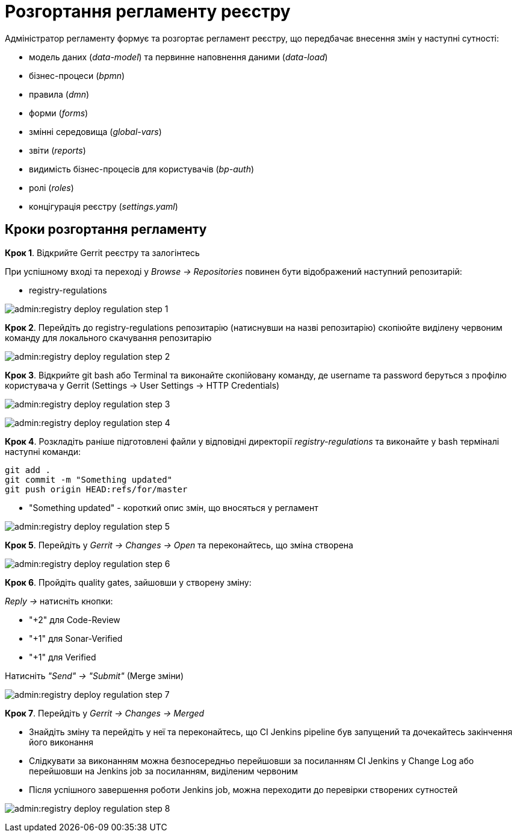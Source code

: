 = Розгортання регламенту реєстру

Адміністратор регламенту формує та розгортає регламент реєстру, що передбачає внесення змін у наступні сутності:

* модель даних (_data-model_) та первинне наповнення даними (_data-load_)
* бізнес-процеси (_bpmn_)
* правила (_dmn_)
* форми (_forms_)
* змінні середовища (_global-vars_)
* звіти (_reports_)
* видимість бізнес-процесів для користувачів (_bp-auth_)
* ролі (_roles_)
* концігурація реєстру (_settings.yaml_)

== Кроки розгортання регламенту

**Крок 1**. Відкрийте Gerrit реєстру та залогінтесь

====
При успішному вході та переході у __Browse → Repositories__ повинен бути відображений наступний репозитарій:

* registry-regulations
====

image:admin:registry-deploy-regulation-step-1.png[]

**Крок 2**. Перейдіть до registry-regulations репозитарію (натиснувши на назві репозитарію) скопіюйте виділену червоним команду для локального скачування репозитарію

image:admin:registry-deploy-regulation-step-2.png[]

**Крок 3**. Відкрийте git bash або Terminal та виконайте скопійовану команду, де username та password беруться з профілю користувача у Gerrit (Settings → User Settings → HTTP Credentials)

image:admin:registry-deploy-regulation-step-3.png[]

image:admin:registry-deploy-regulation-step-4.png[]

**Крок 4**. Розкладіть раніше підготовлені файли у відповідні директорії __registry-regulations__ та виконайте у bash терміналі наступні команди:

----
git add .
git commit -m "Something updated"
git push origin HEAD:refs/for/master
----
*  "Something updated" - короткий опис змін, що вносяться у регламент

image:admin:registry-deploy-regulation-step-5.png[]

**Крок 5**. Перейдіть у __Gerrit → Changes → Open __ та переконайтесь, що зміна створена

image:admin:registry-deploy-regulation-step-6.png[]

**Крок 6**. Пройдіть quality gates, зайшовши у створену зміну:

====
__Reply →__ натисніть кнопки:

* "+2" для Code-Review

* "+1" для Sonar-Verified

* "+1" для Verified

Натисніть __"Send" → "Submit"__ (Merge зміни)

====
image:admin:registry-deploy-regulation-step-7.png[]

**Крок 7**. Перейдіть у __Gerrit → Changes → Merged__

* Знайдіть зміну та перейдіть у неї та переконайтесь, що СI Jenkins pipeline був запущений та дочекайтесь закінчення його виконання
* Слідкувати за виконанням можна безпосередньо перейшовши за посиланням CI Jenkins у Change Log або перейшовши на Jenkins job за посиланням, виділеним червоним
* Після успішного завершення роботи Jenkins job, можна переходити до перевірки створених сутностей

image:admin:registry-deploy-regulation-step-8.png[]